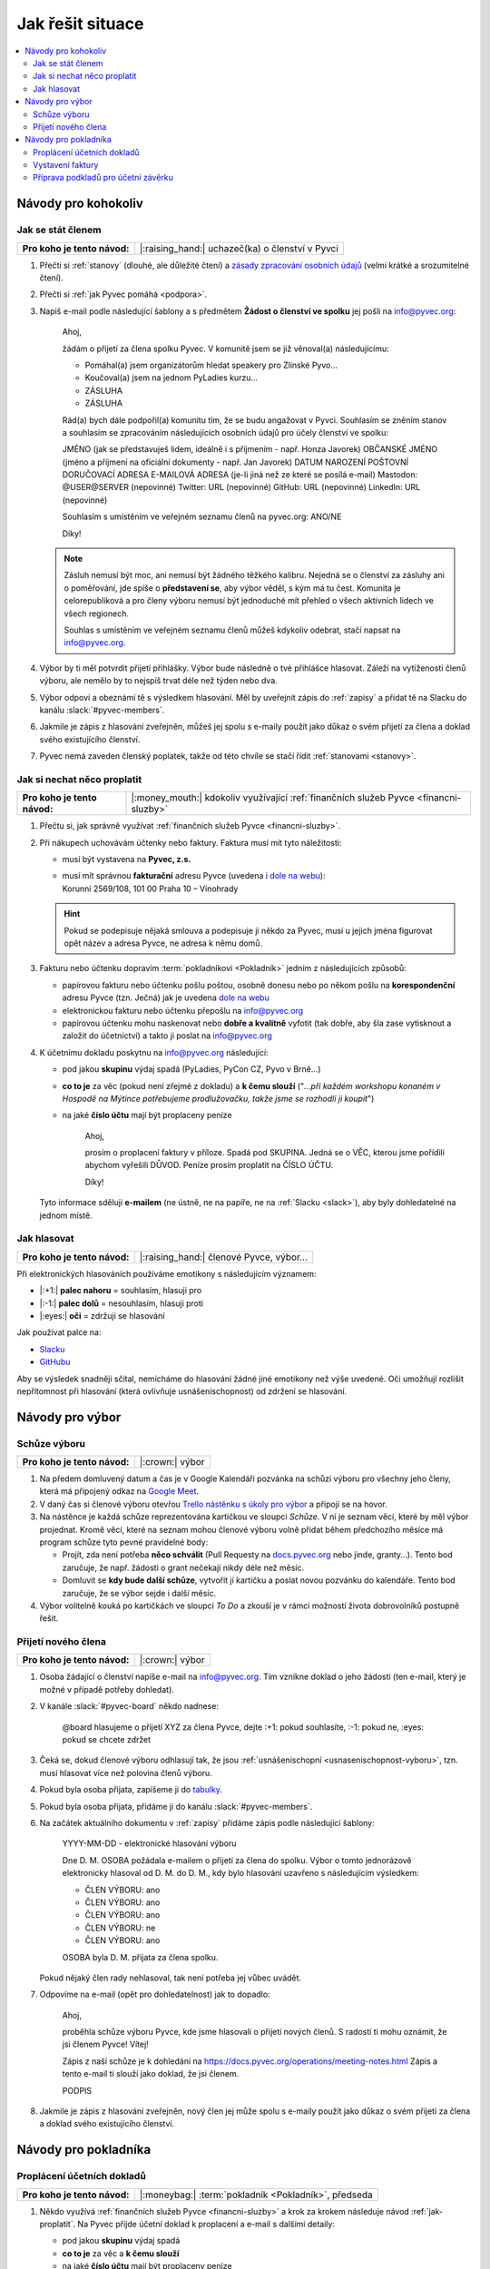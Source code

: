 Jak řešit situace
=================

.. contents::
   :depth: 2
   :local:
   :backlinks: none



Návody pro kohokoliv
--------------------


.. _jak-clenstvi:

Jak se stát členem
^^^^^^^^^^^^^^^^^^

+------------------------------+-------------------------------------------------+
| **Pro koho je tento návod:** | |:raising_hand:| uchazeč(ka) o členství v Pyvci |
+------------------------------+-------------------------------------------------+

#. Přečti si :ref:`stanovy` (dlouhé, ale důležité čtení) a `zásady zpracování osobních údajů <https://pyvec.org/cs/zpracovani-osobnich-udaju/>`__ (velmi krátké a srozumitelné čtení).
#. Přečti si :ref:`jak Pyvec pomáhá <podpora>`.
#. Napiš e-mail podle následující šablony a s předmětem **Žádost o členství ve spolku** jej pošli na info@pyvec.org:

      Ahoj,

      žádám o přijetí za člena spolku Pyvec. V komunitě jsem se již
      věnoval(a) následujícímu:

      * Pomáhal(a) jsem organizátorům hledat speakery pro Zlínské Pyvo...
      * Koučoval(a) jsem na jednom PyLadies kurzu...
      * ZÁSLUHA
      * ZÁSLUHA

      Rád(a) bych dále podpořil(a) komunitu tím, že se budu angažovat v Pyvci.
      Souhlasím se zněním stanov a souhlasím se zpracováním následujících
      osobních údajů pro účely členství ve spolku:

      JMÉNO (jak se představuješ lidem, ideálně i s příjmením - např. Honza Javorek)
      OBČANSKÉ JMÉNO (jméno a příjmení na oficiální dokumenty - např. Jan Javorek)
      DATUM NAROZENÍ
      POŠTOVNÍ DORUČOVACÍ ADRESA
      E-MAILOVÁ ADRESA (je-li jiná než ze které se posílá e-mail)
      Mastodon: @USER@SERVER (nepovinné)
      Twitter: URL (nepovinné)
      GitHub: URL (nepovinné)
      LinkedIn: URL (nepovinné)

      Souhlasím s umístěním ve veřejném seznamu členů na pyvec.org: ANO/NE

      Díky!

   .. note::
      Zásluh nemusí být moc, ani nemusí být žádného těžkého kalibru. Nejedná se o členství za zásluhy ani o poměřování, jde spíše o **představení se**, aby výbor věděl, s kým má tu čest. Komunita je celorepubliková a pro členy výboru nemusí být jednoduché mít přehled o všech aktivních lidech ve všech regionech.

      Souhlas s umístěním ve veřejném seznamu členů můžeš kdykoliv odebrat, stačí napsat na info@pyvec.org.

#. Výbor by ti měl potvrdit přijetí přihlášky. Výbor bude následně o tvé přihlášce hlasovat. Záleží na vytíženosti členů výboru, ale nemělo by to nejspíš trvat déle než týden nebo dva.
#. Výbor odpoví a obeznámí tě s výsledkem hlasování. Měl by uveřejnit zápis do :ref:`zapisy` a přidat tě na Slacku do kanálu :slack:`#pyvec-members`.
#. Jakmile je zápis z hlasování zveřejněn, můžeš jej spolu s e-maily použít jako důkaz o svém přijetí za člena a doklad svého existujícího členství.
#. Pyvec nemá zaveden členský poplatek, takže od této chvíle se stačí řídit :ref:`stanovami <stanovy>`.


.. _jak-proplatit:

Jak si nechat něco proplatit
^^^^^^^^^^^^^^^^^^^^^^^^^^^^

+------------------------------+---------------------------------------------------------------------------------------+
| **Pro koho je tento návod:** | |:money_mouth:| kdokoliv využívající :ref:`finančních služeb Pyvce <financni-sluzby>` |
+------------------------------+---------------------------------------------------------------------------------------+

#. Přečtu si, jak správně využívat :ref:`finančních služeb Pyvce <financni-sluzby>`.

#. Při nákupech uchovávám účtenky nebo faktury. Faktura musí mít tyto náležitosti:

   - musí být vystavena na **Pyvec, z.s.**
   - | musí mít správnou **fakturační** adresu Pyvce (uvedena i `dole na webu <https://pyvec.org/>`_):
     | Korunní 2569/108, 101 00 Praha 10 – Vinohrady

   .. hint::
      Pokud se podepisuje nějaká smlouva a podepisuje ji někdo za Pyvec, musí u jejich jména figurovat opět název a adresa Pyvce, ne adresa k němu domů.

#. Fakturu nebo účtenku dopravím :term:`pokladníkovi <Pokladník>` jedním z následujících způsobů:

   - papírovou fakturu nebo účtenku pošlu poštou, osobně donesu nebo po někom pošlu na **korespondenční** adresu Pyvce (tzn. Ječná) jak je uvedena `dole na webu <https://pyvec.org/>`_
   - elektronickou fakturu nebo účtenku přepošlu na info@pyvec.org
   - papírovou účtenku mohu naskenovat nebo **dobře a kvalitně** vyfotit (tak dobře, aby šla zase vytisknout a založit do účetnictví) a takto ji poslat na info@pyvec.org

#. K účetnímu dokladu poskytnu na info@pyvec.org následující:

   - pod jakou **skupinu** výdaj spadá (PyLadies, PyCon CZ, Pyvo v Brně...)
   - **co to je** za věc (pokud není zřejmé z dokladu) a **k čemu slouží** ("*...při každém workshopu konaném v Hospodě na Mýtince potřebujeme prodlužovačku, takže jsme se rozhodli ji koupit*")
   - na jaké **číslo účtu** mají být proplaceny peníze

      Ahoj,

      prosím o proplacení faktury v příloze. Spadá pod SKUPINA.
      Jedná se o VĚC, kterou jsme pořídili abychom vyřešili DŮVOD.
      Peníze prosím proplatit na ČÍSLO ÚČTU.

      Díky!

   Tyto informace sděluji **e-mailem** (ne ústně, ne na papíře, ne na :ref:`Slacku <slack>`), aby byly dohledatelné na jednom místě.


.. _jak-hlasovani:

Jak hlasovat
^^^^^^^^^^^^

+------------------------------+----------------------------------------+
| **Pro koho je tento návod:** | |:raising_hand:| členové Pyvce, výbor… |
+------------------------------+----------------------------------------+

Při elektronických hlasováních používáme emotikony s následujícím významem:

* |:+1:| **palec nahoru** = souhlasím, hlasuji pro
* |:-1:| **palec dolů** = nesouhlasím, hlasuji proti
* |:eyes:| **oči** = zdržuji se hlasování

Jak používat palce na:

* `Slacku <https://slack.com/intl/en-cz/help/articles/202931348-Use-emoji-and-emoticons>`__
* `GitHubu <https://github.blog/news-insights/product-news/add-reactions-to-pull-requests-issues-and-comments/>`__

Aby se výsledek snadněji sčítal, nemícháme do hlasování žádné jiné emotikony než výše uvedené. Oči umožňují rozlišit nepřítomnost při hlasování (která ovlivňuje usnášeníschopnost) od zdržení se hlasování.


Návody pro výbor
----------------

Schůze výboru
^^^^^^^^^^^^^

+------------------------------+-----------------+
| **Pro koho je tento návod:** | |:crown:| výbor |
+------------------------------+-----------------+

#. Na předem domluvený datum a čas je v Google Kalendáři pozvánka na schůzi výboru pro všechny jeho členy, která má připojený odkaz na `Google Meet <https://meet.google.com/>`__.
#. V daný čas si členové výboru otevřou `Trello nástěnku s úkoly pro výbor <https://trello.com/b/6GjKGJfq/board>`__ a připojí se na hovor.
#. Na nástěnce je každá schůze reprezentována kartičkou ve sloupci *Schůze*. V ní je seznam věcí, které by měl výbor projednat. Kromě věcí, které na seznam mohou členové výboru volně přidat během předchozího měsíce má program schůze tyto pevné pravidelné body:

   * Projít, zda není potřeba **něco schválit** (Pull Requesty na `docs.pyvec.org <https://github.com/pyvec/docs.pyvec.org>`__ nebo jinde, granty…). Tento bod zaručuje, že např. žádosti o grant nečekají nikdy déle než měsíc.
   * Domluvit se **kdy bude další schůze**, vytvořit jí kartičku a poslat novou pozvánku do kalendáře. Tento bod zaručuje, že se výbor sejde i další měsíc.

#. Výbor volitelně kouká po kartičkách ve sloupci *To Do* a zkouší je v rámci možností života dobrovolníků postupně řešit.


Přijetí nového člena
^^^^^^^^^^^^^^^^^^^^

+------------------------------+-----------------+
| **Pro koho je tento návod:** | |:crown:| výbor |
+------------------------------+-----------------+

#. Osoba žádající o členství napíše e-mail na info@pyvec.org. Tím vznikne doklad o jeho žádosti (ten e-mail, který je možné v případě potřeby dohledat).
#. V kanále :slack:`#pyvec-board` někdo nadnese:

      @board hlasujeme o přijetí XYZ za člena Pyvce, dejte :+1: pokud souhlasíte, :-1: pokud ne, :eyes: pokud se chcete zdržet

#. Čeká se, dokud členové výboru odhlasují tak, že jsou :ref:`usnášeníschopní <usnasenischopnost-vyboru>`, tzn. musí hlasovat více než polovina členů výboru.
#. Pokud byla osoba přijata, zapíšeme ji do `tabulky <https://docs.google.com/spreadsheets/d/1n8hzBnwZ5ANkUCvwEy8rWsXlqeAAwu-5JBodT5OJx_I/edit#gid=0>`__.
#. Pokud byla osoba přijata, přidáme ji do kanálu :slack:`#pyvec-members`.
#. Na začátek aktuálního dokumentu v :ref:`zapisy` přidáme zápis podle následující šablony:

      YYYY-MM-DD - elektronické hlasování výboru

      Dne D. M. OSOBA požádala e-mailem o přijetí za člena do spolku. Výbor o tomto jednorázově elektronicky hlasoval od D. M. do D. M., kdy bylo hlasování uzavřeno s následujícím výsledkem:

      * ČLEN VÝBORU: ano
      * ČLEN VÝBORU: ano
      * ČLEN VÝBORU: ano
      * ČLEN VÝBORU: ne
      * ČLEN VÝBORU: ano

      OSOBA byla D. M. přijata za člena spolku.

   Pokud nějaký člen rady nehlasoval, tak není potřeba jej vůbec uvádět.
#. Odpovíme na e-mail (opět pro dohledatelnost) jak to dopadlo:

      Ahoj,

      proběhla schůze výboru Pyvce, kde jsme hlasovali o přijetí nových členů. S radostí ti mohu oznámit, že jsi členem Pyvce! Vítej!

      Zápis z naší schůze je k dohledání na https://docs.pyvec.org/operations/meeting-notes.html Zápis a tento e-mail ti slouží jako doklad, že jsi členem.

      PODPIS
#. Jakmile je zápis z hlasování zveřejněn, nový člen jej může spolu s e-maily použít jako důkaz o svém přijetí za člena a doklad svého existujícího členství.


.. _navody-pokladnik:

Návody pro pokladníka
---------------------

.. _proplaceni:

Proplácení účetních dokladů
^^^^^^^^^^^^^^^^^^^^^^^^^^^

+------------------------------+------------------------------------------------------+
| **Pro koho je tento návod:** | |:moneybag:| :term:`pokladník <Pokladník>`, předseda |
+------------------------------+------------------------------------------------------+

#. Někdo využívá :ref:`finančních služeb Pyvce <financni-sluzby>` a krok za krokem následuje návod :ref:`jak-proplatit`. Na Pyvec přijde účetní doklad k proplacení a e-mail s dalšími detaily:

   - pod jakou **skupinu** výdaj spadá
   - **co to je** za věc a **k čemu slouží**
   - na jaké **číslo účtu** mají být proplaceny peníze

#. Ověříš, že se něco takového projednávalo a schválilo. Ověříš, jestli sedí částky.
#. Přihlásíš se do `Fio banky <https://ib.fio.cz/ib/login>`_ a odešleš platbu, přičemž využiješ detaily z e-mailu:

   -  číslo účtu
   -  do zprávy napíšeš:

         SKUPINA: proplacení účtu za VĚC

#. Propiskou napíšeš na papírový doklad slovo **PYVEC** aby se odlišil od dokladů firmy `Fragaria <https://fragaria.cz/>`_ a dáš jej do šuplíku číslo 2 ve `Fragarii <https://fragaria.cz/>`_, odkud se doklady automagicky odesílají k :term:`účetní <Účetní>`.

.. note::

   Ideálně je každý účetní doklad vyřízen samostatnou platbou. Cílem je, aby :term:`účetní <Účetní>` mohla z výpisu snadno evidovat, co k čemu patří.

   Pokud je toho víc, třeba při proplácení účtenek z `PyCon CZ <https://cz.pycon.org>`_, sloučíš platby podle čísla účtu, kam se mají proplatit peníze, poznamenáš to do zprávy k platbě a papírové doklady se sepnou sponkou s poznámkou, že byly proplaceny dohromady.


Vystavení faktury
^^^^^^^^^^^^^^^^^

+------------------------------+------------------------------------------------------+
| **Pro koho je tento návod:** | |:moneybag:| :term:`pokladník <Pokladník>`, předseda |
+------------------------------+------------------------------------------------------+

#. Někdo Pyvci oznámí "domluvila jsem, že nám `PSF <https://www.python.org/psf-landing/>`_ pošle milion korun jako sponzorský dar"
#. Zjisti:

   - pod jakou **skupinu** příjem spadá (PyLadies, PyCon CZ, Pyvo v Brně...)
   - na jakou **částku**
   - na jaké **fakturační údaje**

#. Napiš e-mail a pošli jej naší :term:`účetní <Účetní>`:

      Dobrý den,

      prosím o vystavení faktury za Pyvec na částku ČÁSTKA.
      Účetní středisko je SKUPINA. Fakturační údaje:

      FAKTURAČNÍ ÚDAJE

      Děkuji

   Fakturační údaje neposíláš jako odkaz někam na internet, ale vložíš je přímo do e-mailu jako text.
#. :term:`Účetní` odpoví připravenou fakturou. :term:`Pokladník` nebo člověk z prvního bodu ji doručí plátci.

.. note::

   Pokud víš, že budeš vystavovat deset faktur, tak neposíláš deset e-mailů, ale připravíš si informace a potom o vystavení všech požádáš jednou zprávou.


Příprava podkladů pro účetní závěrku
^^^^^^^^^^^^^^^^^^^^^^^^^^^^^^^^^^^^

+------------------------------+------------------------------------------------------+
| **Pro koho je tento návod:** | |:moneybag:| :term:`pokladník <Pokladník>`, předseda |
+------------------------------+------------------------------------------------------+

#. Když se blíží konec roku, :term:`účetní <Účetní>` se ozve, že by potřebovala doklady pro účetní závěrku.
#. Získej doklady za věci placené v tomto roce od těch, kdo je ještě nedodali, a věci :ref:`proplať <proplaceni>`.
#. Stáhni výpisy z PayPalu a pošli je :term:`účetní <Účetní>`. Výpisy z transparentního účtu si stahuje sama. Účetní doklady, které jsme jí za celý rok poslali, musí sedět s tím, co je ve výpisech. Když něčemu nerozumí, napíše a doptá se.
#. :term:`Účetní` pošle zpět účetní závěrku a všechno k daňovému přiznání.

   .. note::
      Účetní závěrky máme zatím rozházené po e-mailech a :ref:`Google Drive <google-workspace>`. Toto bychom chtěli do budoucna vylepšit a závěrky podle :ref:`stanov <stanovy>` nechávat schvalovat členskou schůzí a zveřejňovat je.

#. Nějaké z těch papírů (:term:`účetní <Účetní>` napíše jaké) podepíše předseda a pošle na finanční úřad.
